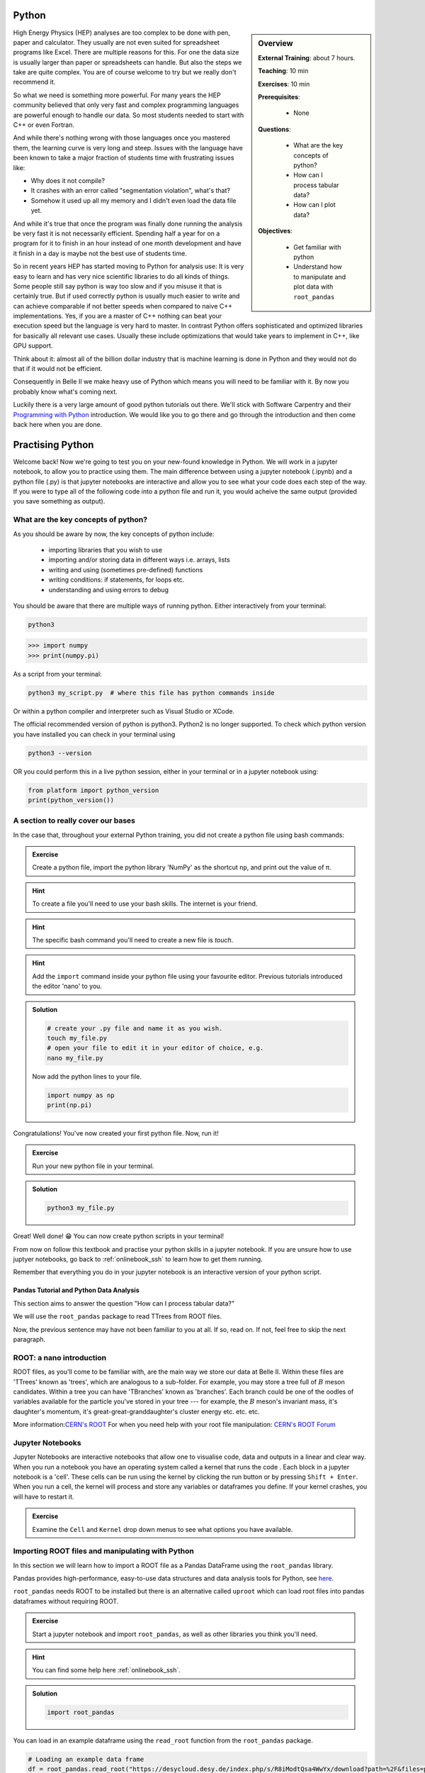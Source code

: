 .. _onlinebook_python:

Python
======

.. sidebar:: Overview
    :class: overview

    **External Training**: about 7 hours.

    **Teaching**: 10 min

    **Exercises**: 10 min

    **Prerequisites**:

      * None

    **Questions**:

      * What are the key concepts of python?
      * How can I process tabular data?
      * How can I plot data?


    **Objectives**:

      * Get familiar with python
      * Understand how to manipulate and plot data with ``root_pandas``

High Energy Physics (HEP) analyses are too complex to be done with pen, paper
and calculator. They usually are not even suited for spreadsheet programs like
Excel. There are multiple reasons for this. For one the data size is usually
larger than paper or spreadsheets can handle. But also the steps we take are
quite complex. You are of course welcome to try but we really don't recommend
it.

So what we need is something more powerful. For many years the HEP community
believed that only very fast and complex programming languages are powerful
enough to handle our data. So most students needed to start with C++ or even
Fortran.

And while there's nothing wrong with those languages once you mastered them, the
learning curve is very long and steep. Issues with the language have been known
to take a major fraction of students time with frustrating issues like:

* Why does it not compile?
* It crashes with an error called "segmentation violation", what's that?
* Somehow it used up all my memory and I didn't even load the data file yet.

And while it's true that once the program was finally done running the analysis
be very fast it is not necessarily efficient. Spending half a year for on a
program for it to finish in an hour instead of one month development and have it
finish in a day is maybe not the best use of students time.

So in recent years HEP has started moving to Python for analysis use: It is very
easy to learn and has very nice scientific libraries to do all kinds of things.
Some people still say python is way too slow and if you misuse it that is
certainly true. But if used correctly python is usually much easier to write and
can achieve comparable if not better speeds when compared to naive C++
implementations. Yes, if you are a master of C++ nothing can beat your execution
speed but the language is very hard to master. In contrast Python offers
sophisticated and optimized libraries for basically all relevant use cases.
Usually these include optimizations that would take years to implement in C++,
like GPU support.

Think about it: almost all of the billion dollar industry that is machine
learning is done in Python and they would not do that if it would not be
efficient.

Consequently in Belle II we make heavy use of Python which means you will need
to be familiar with it. By now you probably know what's coming next.

Luckily there is a very large amount of good python tutorials out there. We'll
stick with Software Carpentry and their `Programming with Python
<https://swcarpentry.github.io/python-novice-inflammation/>`_   introduction. We
would like you to go there and go through the introduction and then come back
here when you are done.

.. image:: swcarpentry_logo-blue.svg
    :target: https://swcarpentry.github.io/python-novice-inflammation/
    :alt: Programming with Python




Practising Python
=================

Welcome back! Now we're going to test you on your new-found knowledge
in Python. We will work in a jupyter notebook, to allow you to
practice using them. The main difference between using a jupyter
notebook (.ipynb) and a python file (.py) is that jupyter notebooks
are interactive and allow you to see what your code does each step of
the way. If you were to type all of the following code into a python
file and run it, you would acheive the same output (provided you save
something as output).


What are the key concepts of python?
------------------------------------

As you should be aware by now, the key concepts of python include:

  * importing libraries that you wish to use
  * importing and/or storing data in different ways i.e. arrays, lists
  * writing and using (sometimes pre-defined) functions
  * writing conditions: if statements, for loops etc.
  * understanding and using errors to debug

You should be aware that there are multiple ways of running
python. Either interactively from your terminal:

.. code-block:: bash

  python3

>>> import numpy
>>> print(numpy.pi)

As a script from your terminal:

.. code-block:: bash

  python3 my_script.py  # where this file has python commands inside

Or within a python compiler and interpreter such as Visual Studio or XCode.

The official recommended version of python is python3. Python2 is no longer supported.
To check which python version you have installed you can check in your terminal using

.. code-block:: bash

  python3 --version 

OR you could perform this in a live python session, either in your terminal or in a jupyter notebook using:

.. code:: ipython3

  from platform import python_version
  print(python_version())


A section to really cover our bases
-----------------------------------

In the case that, throughout your external Python training, you did
not create a python file using bash commands:

.. admonition:: Exercise
  :class: exercise stacked

  Create a python file, import the python library 'NumPy' as the
  shortcut ``np``, and print out the value of π.

.. admonition:: Hint
  :class: xhint stacked toggle
  
  To create a file you'll need to use your bash skills. The internet is your friend.
     
.. admonition:: Hint
  :class: xhint stacked toggle

  The specific bash command you'll need to create a new file is `touch`.

.. admonition:: Hint
  :class: xhint stacked toggle

  Add the ``import`` command inside your python file using your favourite
  editor. Previous tutorials introduced the editor 'nano' to you.
  
.. admonition:: Solution
  :class: solution toggle

  .. code-block:: bash

    # create your .py file and name it as you wish.
    touch my_file.py
    # open your file to edit it in your editor of choice, e.g.
    nano my_file.py

  Now add the python lines to your file.

  .. code-block:: python
  
    import numpy as np
    print(np.pi)
     
Congratulations! You've now created your first python file. Now, run it!

.. admonition:: Exercise
  :class: exercise stacked

  Run your new python file in your terminal.

.. admonition:: Solution
  :class: solution toggle

  .. code-block:: ipython3

    python3 my_file.py


Great! Well done! 😁 You can now create python scripts in your terminal!

From now on follow this textbook and practise your python skills in a jupyter
notebook. If you are unsure how to use juptyer notebooks, go back to
:ref:`onlinebook_ssh` to learn how to get them running.

Remember that everything you do in your jupyter notebook is an interactive version of your python script. 






  
Pandas Tutorial and Python Data Analysis
^^^^^^^^^^^^^^^^^^^^^^^^^^^^^^^^^^^^^^^^

This section aims to answer the question "How can I process tabular data?"


We will use the ``root_pandas`` package to read TTrees from ROOT files. 

Now, the previous sentence may have not been familiar to you at all. If so, read
on. If not, feel free to skip the next paragraph.

ROOT: a nano introduction
---------------------------

ROOT files, as you'll come to be familiar with, are the main way we store our
data at Belle II. Within these files are 'TTrees' known as 'trees', which are
analogous to a sub-folder. For example, you may store a tree full of :math:`B`
meson candidates. Within a tree you can have 'TBranches' known as
'branches'. Each branch could be one of the oodles of variables available for
the particle you've stored in your tree --- for example, the :math:`B` meson's
invariant mass, it's daughter's momentum, it's great-great-granddaughter's
cluster energy etc. etc. etc.

More information:`CERN's ROOT <https://root.cern.ch/>`_
For when you need help with your root file manipulation:
`CERN's ROOT Forum <https://root-forum.cern.ch/>`_

Jupyter Notebooks
-----------------

Jupyter Notebooks are interactive notebooks that allow one to visualise code,
data and outputs in a linear and clear way. When you run a notebook you have an
operating system called a kernel that runs the code .   Each block in a jupyter
notebook is a 'cell'. These cells can be run using the kernel by clicking the
run button or by pressing ``Shift + Enter``.   When you run a cell, the kernel will
process and store any variables or dataframes you define.   If your kernel
crashes, you will have to restart it.

.. admonition:: Exercise
  :class: exercise stacked

  Examine the ``Cell`` and ``Kernel`` drop down menus to see what options you have available.




Importing ROOT files and manipulating with Python
-------------------------------------------------

In this section we will learn how to import a ROOT file as a Pandas DataFrame
using the ``root_pandas`` library.


Pandas provides high-performance, easy-to-use data structures and data analysis
tools for Python, see `here
<https://pandas.pydata.org/docs/user_guide/10min.html>`_.


``root_pandas`` needs ROOT to be installed but there is an alternative called
``uproot`` which can load root files into pandas dataframes without requiring
ROOT.


.. admonition:: Exercise
  :class: exercise stacked

  Start a jupyter notebook and import ``root_pandas``, as well as other libraries you think you'll need.

.. admonition:: Hint
  :class: xhint stacked toggle

  You can find some help here :ref:`onlinebook_ssh`.

.. admonition:: Solution
  :class: solution toggle

  .. code:: ipython3

    import root_pandas


You can load in an example dataframe using the ``read_root`` function from the ``root_pandas`` package.

.. code:: ipython3

  # Loading an example data frame
  df = root_pandas.read_root("https://desycloud.desy.de/index.php/s/R8iModtQsa4WwYx/download?path=%2F&files=pandas_tutorial_ntuple.root")

This code imports the ``pandas_tutorial_ntuple.root`` root file as a dataframe ``df``.



Investigating your DataFrame
----------------------------

In jupyter notebooks you can display a DataFrame by calling it in a cell. You
can see the output, where in our case each row corresponds to one candidate:

.. code:: ipython3

  df

Note that for the dataframe to be displayed a cell with multiple lines of 
code, one must call it at the end of the cell.


You can see a preview of the dataframe by only showing the ``head`` of the
dataframe. Try using ``tail`` for the opposite effect. (Optional: You can
specify the number of rows shown in the brackets).

.. code:: ipython3

  df.head(5)

Each DataFrame has an index (which is in our case the number of the candidates)
and a set of columns:

.. code:: ipython3

  len(df.columns)

You can access the full data stored in the DataFrame with the ``values`` object,
which is a large 2D numpy matrix

.. code:: ipython3

  df.values

You can display the values of the DataFrame also sorted by a specific column:

.. code:: ipython3

  df.sort_values(by='B0_M').head()

A useful feature to quickly summarize your data is to use the descibe function:

.. code:: ipython3

  df.describe()



Selecting parts of your DataFrame
---------------------------------

Selecting columns, rows or subsets of DataFrames works in similar manner as
python built in objects or numpy arrays.

Getting
^^^^^^^

Selecting a column can be performed by ``df['column_name']`` or
``df.column_name``. The result will be a pandas Series, a 1D vector. The
difference between the two options is that using ``df.column`` allows for
auto-completion.

.. code:: ipython3

  df['B0_M'].describe()
  # or
  df.B0_M.describe()

Selecting multiple columns
^^^^^^^^^^^^^^^^^^^^^^^^^^

Multiple columns can be selected by passing an array of columns:

.. code:: ipython3

  df[['B0_mbc', 'B0_M', 'B0_deltae', 'B0_isSignal']].describe()

We can assign the subset to a variable

.. code:: ipython3

  subset = df[['B0_mbc', 'B0_M', 'B0_deltae', 'B0_isSignal']]
  subset.columns

Selecting Rows
^^^^^^^^^^^^^^

Similarly to arrays in python, one can select rows via ``df[i:j]``. And single
rows can be returned via ``df.iloc[i]``.

.. code:: ipython3

  df[2:10]


Vectorized Operations
---------------------

This is one of the most powerful features of pandas and numpy. Operations on a
Series or DataFrame are performed element-wise.

.. code:: ipython3

  df.B0_mbc - df.B0_M

.. code:: ipython3

  # Awful non-physical example of vectorized operations

  import numpy as np

  x = (df.B0_deltae * df.B0_et)**2 /(np.sin(df.B0_cc2)+np.sqrt(df.B0_cc5))

  2*x - 2

Adding Columns
--------------

You can easily add or remove columns in the following way:

.. code:: ipython3

  # Adding a columns:

  df['fancy_new_column'] = (df.B0_deltae * df.B0_et)**2 /(np.sin(df.B0_cc2)+np.sqrt(df.B0_cc5) + 0.1)
  df['delta_M_mbc'] = df.B0_M - df.B0_mbc

.. code:: ipython3

  df.delta_M_mbc.describe()

.. code:: ipython3

  df['fancy_new_column']



Modifying Columns
-----------------

Sometimes we want to change the type of a column. For example if we look at all
the different values in the ``B0_isSignal`` column by using

.. code:: ipython3

  df['B0_isSignal'].unique()

we see that there are only two values. So it might make more sense to interpet
this as a boolean value:

.. code:: ipython3

  df['B0_isSignal'] = df['B0_isSignal'].astype(bool)
  df.B0_isSignal.value_counts()


.. admonition:: Exercise
  :class: exercise stacked

  Create two DataFrames, one for Signal and one for Background only
  containing ``B0_mbc``, ``B0_M`` and ``B0_deltae`` columns. Split between
  signal and background using the ``B0_isSignal`` column.







Grouped Operations
------------------

One of the most powerful features of pandas is the ``groupby`` operation. This
is beyond the scope of the tutorial, but the user should be aware of it's
existence ready for later analysis. ``groupby`` allows the user to group all
rows in a dateframe by selected variables.

.. code:: ipython3

  df.groupby('B0_isSignal').describe()









A short introduction to plotting in python
==========================================

In this section we will answer 'How can I plot data?' and demonstrate the
``matplotlib`` package used to plot in python.

.. code:: ipython3

  import matplotlib.pyplot as plt
  %matplotlib inline


In previous example workshops the simple decay mode :math:`B^0\to \phi K_S^0`,
where :math:`\phi \to K^+ K^-` and :math:`K_S^0 \to \pi^+ \pi^-` was
reconstructed. Now we will use these candidates to plot example
distributions. This time we use the ``root_pandas`` package to read the data

.. code:: ipython3

  # Loading an example data frame
  import root_pandas

.. code:: ipython3

  fileₚath = "https://desycloud.desy.de/index.php/s/R8iModtQsa4WwYx/download?path=%2F&files=pandas_tutorial_ntuple.root"
  df = root_pandas.read_root(fileₚath).astype(float)
  df.B0_isSignal = df.B0_isSignal.astype(bool)
  df.describe()

Pandas built in histogram function
----------------------------------

There exists, if you prefer, a built in histogram function for Pandas. The
following cells show how to implement it.

.. code:: ipython3

  df.B0_mbc.hist(range=(5.2, 5.3), bins=100)

.. code:: ipython3

  df.B0_mbc.hist(range=(5.2, 5.3), bins=100, by=df.B0_isSignal)

.. code:: ipython3

  df[df.B0_isSignal == True].B0_mbc.hist(range=(5.2, 5.3), bins=100)
  df[df.B0_isSignal == False].B0_mbc.hist(range=(5.2, 5.3), bins=100, alpha=.5)

Using Matplotlib
----------------

Matplotlib however is a much more developed plotting tool that functions well
with juptyer notebooks, so this is what this tutorial will focus on. You can
compare the differences between the syntax below.

.. code:: ipython3

  h = plt.hist(df.B0_mbc, bins=100, range=(5.2, 5.3))

.. code:: ipython3

  h = plt.hist(df.B0_mbc[df.B0_isSignal], bins=100, range=(5.2, 5.3))
  h = plt.hist(df.B0_mbc[~df.B0_isSignal], bins=100, range=(5.2, 5.3))

Making your plots pretty
------------------------

Let’s face it, physicists aren’t well known for their amazing graphical
representations, but here’s our chance to shine! We can implement matplotlib
functions to make our plots GREAT. You can even choose a colourblind friendly
colour scheme!

You can have subplots:

.. code:: ipython3

  fig, axes = plt.subplots(figsize=(10,6))

  h = axes.hist(df.B0_mbc[df.B0_isSignal == 1], bins=100, range=(5.2, 5.3), 
    histtype='stepfilled', lw=1, label="Signal", edgecolor='black')
  h = axes.hist(df.B0_mbc[df.B0_isSignal == 0], bins=100, range=(5.2, 5.3), 
    histtype='step', lw=2, label="Background")
  axes.legend(loc="best")
  axes.set_xlabel(r"$M_{\mathrm{bc}}$", fontsize=18)
  axes.grid()
  axes.set_xlim(5.2, 5.3)
  fig.tight_layout()

The implementation of 2D histograms are often very useful and are easily done:

.. code:: ipython3

  plt.figure(figsize=(15,10))
  cut = 'B0_mbc>5.2 and B0_phi_M<1.1'
  h = plt.hist2d(df.query(cut).B0_mbc, df.query(cut).B0_phi_M, bins=100)
  plt.xlabel(r"$M_{BC}$")
  plt.ylabel(r"$M(\phi)$")
  plt.savefig("2dplot.pdf")

Matplotlib now understands data frames so in almost all cases you can just name
the columns and supply the dataframe as ``data=`` argument

.. code:: ipython3

  fig, axes = plt.subplots(1,2, figsize=(20,10))
  axes[0].hist2d("B0_mbc", "B0_deltae", range=[(5.26,5.29), (-0.1,0.1)],
                 data=df[df.B0_isSignal], bins=50);
  axes[1].hist2d("B0_mbc", "B0_deltae", range=[(5.26,5.29), (-0.1,0.1)],
                 data=df[~df.B0_isSignal], bins=50, cmap="magma");



.. admonition:: Exercise
  :class: exercise stacked

  Write a function to automatically plot a column in the DataFrame for
  signal and background. Loop over all columns and produce all plots.


Dealing with large files in a jupyter notebook
----------------------------------------------

If your files are quite large you may start to find your jupyter notebook kernel
crashing - there are a few ways in which we can mitigate this.

  -   ‘Chunk’ your data
  -   Only import the columns (variables) that you will use/need.
  -   Add any cuts you can

To import the file using chunking there are some slight differences in the code:
``df_chunk = root_pandas.read_root([filePath/fileName],'treeName',
columns = Y4S_columns, chunksize=100)``. Here I have defined which columns I wish
to be included in the following string:

.. code:: ipython3

  Y4S_columns = ['B0_mbc', 'B0_M', 'B0_deltae', 'B0_isSignal']

.. admonition:: Exercise
  :class: exercise stacked

  Load your dataframe as chunks.

.. admonition:: Solution
  :class: solution toggle  

  .. code:: ipython3

    files = ["https://desycloud.desy.de/index.php/s/R8iModtQsa4WwYx/download?path=%2F&files=pandas_tutorial_ntuple.root"]
    df_chunk=root_pandas.read_root(files, 'Y4S', columns=Y4S_columns, chunksize=100000)

Now the data is loaded as chunks, we 'loop' over or run through all the chunks
and piece them together. This is the point at which we can add our cuts to
reduce the loaded, chunked file more.

.. code:: ipython3

  cut="(B0_mbc>5.2)" # Define our cut

  df_list = []
  for chunk in df_chunk:
    chunk = chunk.query(cut)  # Implement our cut!
    df_list.append(chunk)
    df = pd.concat(df_list)  # Concatenate our chunks into a dataframe!






.. topic:: Authors of this lesson

  Martin Ritter (Intro)

  Hannah Wakeling (Exercises)

